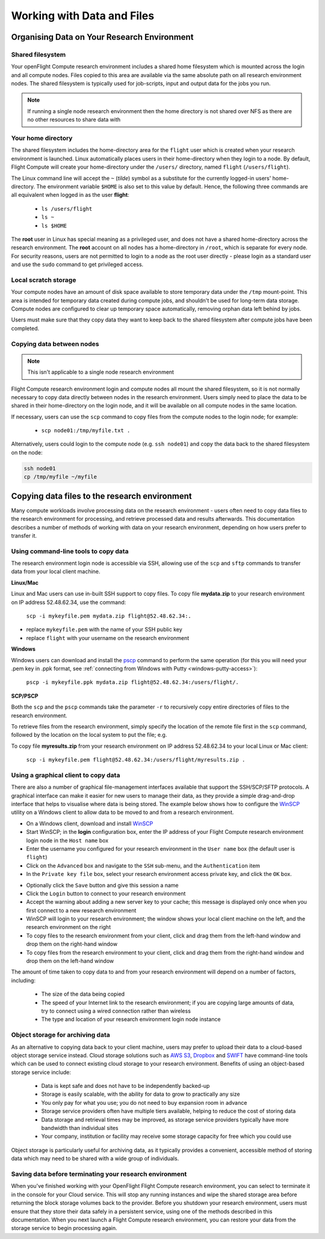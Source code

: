 .. _data_basics:


Working with Data and Files
###########################

Organising Data on Your Research Environment
============================================

Shared filesystem
----------------- 

Your openFlight Compute research environment includes a shared home filesystem which is mounted across the login and all compute nodes. Files copied to this area are available via the same absolute path on all research environment nodes. The shared filesystem is typically used for job-scripts, input and output data for the jobs you run.

.. note:: If running a single node research environment then the home directory is not shared over NFS as there are no other resources to share data with

Your home directory
-------------------

The shared filesystem includes the home-directory area for the ``flight`` user which is created when your research environment is launched. Linux automatically places users in their home-directory when they login to a node. By default, Flight Compute will create your home-directory under the ``/users/`` directory, named ``flight`` (``/users/flight``). 

The Linux command line will accept the ``~`` (*tilde*) symbol as a substitute for the currently logged-in users' home-directory. The environment variable ``$HOME`` is also set to this value by default. Hence, the following three commands are all equivalent when logged in as the user **flight**:

 - ``ls /users/flight``
 - ``ls ~``
 - ``ls $HOME``
 

The **root** user in Linux has special meaning as a privileged user, and does not have a shared home-directory across the research environment. The **root** account on all nodes has a home-directory in ``/root``, which is separate for every node. For security reasons, users are not permitted to login to a node as the root user directly - please login as a standard user and use the ``sudo`` command to get privileged access. 

 
Local scratch storage
--------------------- 

Your compute nodes have an amount of disk space available to store temporary data under the ``/tmp`` mount-point. This area is intended for temporary data created during compute jobs, and shouldn't be used for long-term data storage. Compute nodes are configured to clear up temporary space automatically, removing orphan data left behind by jobs. 

Users must make sure that they copy data they want to keep back to the shared filesystem after compute jobs have been completed. 


Copying data between nodes
--------------------------

.. note:: This isn't applicable to a single node research environment

Flight Compute research environment login and compute nodes all mount the shared filesystem, so it is not normally necessary to copy data directly between nodes in the research environment. Users simply need to place the data to be shared in their home-directory on the login node, and it will be available on all compute nodes in the same location. 

If necessary, users can use the ``scp`` command to copy files from the compute nodes to the login node; for example:

 - ``scp node01:/tmp/myfile.txt .``
 
Alternatively, users could login to the compute node (e.g. ``ssh node01``) and copy the data back to the shared filesystem on the node:

.. code:: bash
    
    ssh node01 
    cp /tmp/myfile ~/myfile



Copying data files to the research environment
==============================================

Many compute workloads involve processing data on the research environment - users often need to copy data files to the research environment for processing, and retrieve processed data and results afterwards. This documentation describes a number of methods of working with data on your research environment, depending on how users prefer to transfer it.


Using command-line tools to copy data
-------------------------------------

The research environment login node is accessible via SSH, allowing use of the ``scp`` and ``sftp`` commands to transfer data from your local client machine.

**Linux/Mac**

Linux and Mac users can use in-built SSH support to copy files. To copy file **mydata.zip** to your research environment on IP address 52.48.62.34, use the command:

  ``scp -i mykeyfile.pem mydata.zip flight@52.48.62.34:.``
    
- replace ``mykeyfile.pem`` with the name of your SSH public key
- replace ``flight`` with your username on the research environment

**Windows**

Windows users can download and install the `pscp <http://www.chiark.greenend.org.uk/~sgtatham/putty/download.html>`_ command to perform the same operation (for this you will need your .pem key in .ppk format, see :ref:`connecting from Windows with Putty <windows-putty-access>`):

  ``pscp -i mykeyfile.ppk mydata.zip flight@52.48.62.34:/users/flight/.``
    
**SCP/PSCP**

Both the ``scp`` and the ``pscp`` commands take the parameter ``-r`` to recursively copy entire directories of files to the research environment. 

To retrieve files from the research environment, simply specify the location of the remote file first in the ``scp`` command, followed by the location on the local system to put the file; e.g.

To copy file **myresults.zip** from your research environment on IP address 52.48.62.34 to your local Linux or Mac client:

  ``scp -i mykeyfile.pem flight@52.48.62.34:/users/flight/myresults.zip .``


Using a graphical client to copy data
-------------------------------------

There are also a number of graphical file-management interfaces available that support the SSH/SCP/SFTP protocols. A graphical interface can make it easier for new users to manage their data, as they provide a simple drag-and-drop interface that helps to visualise where data is being stored. The example below shows how to configure the `WinSCP <https://winscp.net/eng/download.php>`_ utility on a Windows client to allow data to be moved to and from a research environment.

- On a Windows client, download and install `WinSCP <https://winscp.net/eng/download.php>`_
- Start WinSCP; in the **login** configuration box, enter the IP address of your Flight Compute research environment login node in the ``Host name`` box
- Enter the username you configured for your research environment in the ``User name`` box (the default user is ``flight``)
- Click on the ``Advanced`` box and navigate to the ``SSH`` sub-menu, and the ``Authentication`` item
- In the ``Private key file`` box, select your research environment access private key, and click the ``OK`` box.


.. image:: winscpconfig.png
   :alt: Configuring WinSCP


- Optionally click the ``Save`` button and give this session a name
- Click the ``Login`` button to connect to your research environment
- Accept the warning about adding a new server key to your cache; this message is displayed only once when you first connect to a new research environment
- WinSCP will login to your research environment; the window shows your local client machine on the left, and the research environment on the right
- To copy files to the research environment from your client, click and drag them from the left-hand window and drop them on the right-hand window
- To copy files from the research environment to your client, click and drag them from the right-hand window and drop them on the left-hand window


.. image:: winscpcopyfiles.png
    :alt: Copying files with WinSCP


The amount of time taken to copy data to and from your research environment will depend on a number of factors, including:

 - The size of the data being copied
 - The speed of your Internet link to the research environment; if you are copying large amounts of data, try to connect using a wired connection rather than wireless
 - The type and location of your research environment login node instance
 

Object storage for archiving data
---------------------------------

As an alternative to copying data back to your client machine, users may prefer to upload their data to a cloud-based object storage service instead. Cloud storage solutions such as `AWS S3 <https://aws.amazon.com/s3/>`_, `Dropbox <https://www.dropbox.com/>`_ and `SWIFT <https://wiki.openstack.org/wiki/Swift>`_ have command-line tools which can be used to connect existing cloud storage to your research environment. Benefits of using an object-based storage service include:

 - Data is kept safe and does not have to be independently backed-up
 - Storage is easily scalable, with the ability for data to grow to practically any size
 - You only pay for what you use; you do not need to buy expansion room in advance
 - Storage service providers often have multiple tiers available, helping to reduce the cost of storing data
 - Data storage and retrieval times may be improved, as storage service providers typically have more bandwidth than individual sites
 - Your company, institution or facility may receive some storage capacity for free which you could use
 
Object storage is particularly useful for archiving data, as it typically provides a convenient, accessible method of storing data which may need to be shared with a wide group of individuals. 


Saving data before terminating your research environment
--------------------------------------------------------

When you've finished working with your OpenFlight Flight Compute research environment, you can select to terminate it in the console for your Cloud service. This will stop any running instances and wipe the shared storage area before returning the block storage volumes back to the provider. Before you shutdown your research environment, users must ensure that they store their data safely in a persistent service, using one of the methods described in this documentation. When you next launch a Flight Compute research environment, you can restore your data from the storage service to begin processing again. 

